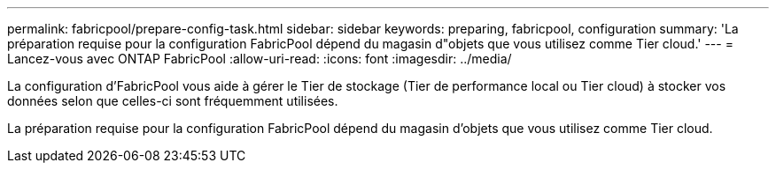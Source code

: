 ---
permalink: fabricpool/prepare-config-task.html 
sidebar: sidebar 
keywords: preparing, fabricpool, configuration 
summary: 'La préparation requise pour la configuration FabricPool dépend du magasin d"objets que vous utilisez comme Tier cloud.' 
---
= Lancez-vous avec ONTAP FabricPool
:allow-uri-read: 
:icons: font
:imagesdir: ../media/


[role="lead"]
La configuration d'FabricPool vous aide à gérer le Tier de stockage (Tier de performance local ou Tier cloud) à stocker vos données selon que celles-ci sont fréquemment utilisées.

La préparation requise pour la configuration FabricPool dépend du magasin d'objets que vous utilisez comme Tier cloud.

